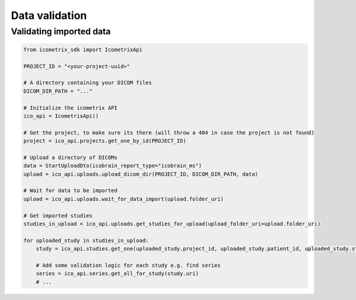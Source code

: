 Data validation
===============

Validating imported data
------------------------

.. code-block:: python

    from icometrix_sdk import IcometrixApi

    PROJECT_ID = "<your-project-uuid>"

    # A directory containing your DICOM files
    DICOM_DIR_PATH = "..."

    # Initialize the icometrix API
    ico_api = IcometrixApi()

    # Get the project, to make sure its there (will throw a 404 in case the project is not found)
    project = ico_api.projects.get_one_by_id(PROJECT_ID)

    # Upload a directory of DICOMs
    data = StartUploadDto(icobrain_report_type="icobrain_ms")
    upload = ico_api.uploads.upload_dicom_dir(PROJECT_ID, DICOM_DIR_PATH, data)

    # Wait for data to be imported
    upload = ico_api.uploads.wait_for_data_import(upload.folder_uri)

    # Get imported studies
    studies_in_upload = ico_api.uploads.get_studies_for_upload(upload_folder_uri=upload.folder_uri)

    for uploaded_study in studies_in_upload:
        study = ico_api.studies.get_one(uploaded_study.project_id, uploaded_study.patient_id, uploaded_study.study_id)

        # Add some validation logic for each study e.g. find series
        series = ico_api.series.get_all_for_study(study.uri)
        # ...
